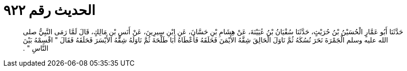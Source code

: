 
= الحديث رقم ٩٢٢

[quote.hadith]
حَدَّثَنَا أَبُو عَمَّارٍ الْحُسَيْنُ بْنُ حُرَيْثٍ، حَدَّثَنَا سُفْيَانُ بْنُ عُيَيْنَةَ، عَنْ هِشَامِ بْنِ حَسَّانَ، عَنِ ابْنِ سِيرِينَ، عَنْ أَنَسِ بْنِ مَالِكٍ، قَالَ لَمَّا رَمَى النَّبِيُّ صلى الله عليه وسلم الْجَمْرَةَ نَحَرَ نُسُكَهُ ثُمَّ نَاوَلَ الْحَالِقَ شِقَّهُ الأَيْمَنَ فَحَلَقَهُ فَأَعْطَاهُ أَبَا طَلْحَةَ ثُمَّ نَاوَلَهُ شِقَّهُ الأَيْسَرَ فَحَلَقَهُ فَقَالَ ‏"‏ اقْسِمْهُ بَيْنَ النَّاسِ ‏"‏ ‏.‏